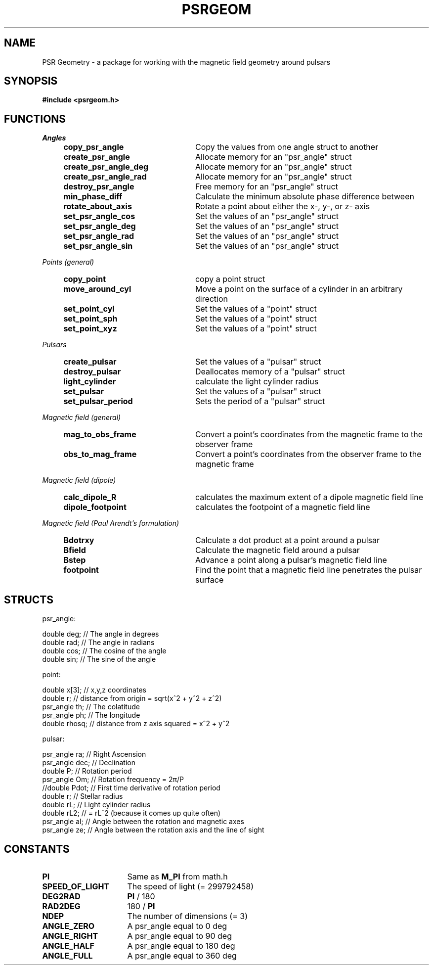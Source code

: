 .\" Copyright 2018 Sam McSweeney (sammy.mcsweeney@gmail.com)
.TH PSRGEOM 3 2018-02-22 "" "Pulsar Geometry"
.SH NAME
PSR Geometry \- a package for working with the magnetic field geometry around pulsars
.SH SYNOPSIS
.nf
.B #include <psrgeom.h>
.fi
.PP
.SH FUNCTIONS
.I Angles
.RS 4
.TP 24
.BR copy_psr_angle
Copy the values from one angle struct to another
.TP
.BR create_psr_angle
Allocate memory for an "psr_angle" struct
.TP
.BR create_psr_angle_deg
Allocate memory for an "psr_angle" struct
.TP
.BR create_psr_angle_rad
Allocate memory for an "psr_angle" struct
.TP
.BR destroy_psr_angle
Free memory for an "psr_angle" struct
.TP
.BR min_phase_diff
Calculate the minimum absolute phase difference between
.TP
.BR rotate_about_axis
Rotate a point about either the x-, y-, or z- axis
.TP
.BR set_psr_angle_cos
Set the values of an "psr_angle" struct
.TP
.BR set_psr_angle_deg
Set the values of an "psr_angle" struct
.TP
.BR set_psr_angle_rad
Set the values of an "psr_angle" struct
.TP
.BR set_psr_angle_sin
Set the values of an "psr_angle" struct
.RE
.PP
.I Points (general)
.RS 4
.TP 24
.BR copy_point
copy a point struct
.TP
.BR move_around_cyl
Move a point on the surface of a cylinder in an arbitrary direction
.TP
.BR set_point_cyl
Set the values of a "point" struct
.TP
.BR set_point_sph
Set the values of a "point" struct
.TP
.BR set_point_xyz
Set the values of a "point" struct
.RE
.PP
.I Pulsars
.RS 4
.TP 24
.BR create_pulsar
Set the values of a "pulsar" struct
.TP
.BR destroy_pulsar
Deallocates memory of a "pulsar" struct
.TP
.BR light_cylinder
calculate the light cylinder radius
.TP
.BR set_pulsar
Set the values of a "pulsar" struct
.TP
.BR set_pulsar_period
Sets the period of a "pulsar" struct
.RE
.PP
.I Magnetic field (general)
.RS 4
.TP 24
.BR mag_to_obs_frame
Convert a point's coordinates from the magnetic frame to the observer frame
.TP
.BR obs_to_mag_frame
Convert a point's coordinates from the observer frame to the magnetic frame
.RE
.PP
.I Magnetic field (dipole)
.RS 4
.TP 24
.BR calc_dipole_R
calculates the maximum extent of a dipole magnetic field line
.TP
.BR dipole_footpoint
calculates the footpoint of a magnetic field line
.RE
.PP
.I Magnetic field (Paul Arendt's formulation)
.RS 4
.TP 24
.BR Bdotrxy
Calculate a dot product at a point around a pulsar
.TP
.BR Bfield
Calculate the magnetic field around a pulsar
.TP
.BR Bstep
Advance a point along a pulsar's magnetic field line
.TP
.BR footpoint
Find the point that a magnetic field line penetrates the pulsar surface
.PP
.SH STRUCTS
psr_angle:
.EX

    double deg; // The angle in degrees
    double rad; // The angle in radians
    double cos; // The cosine of the angle
    double sin; // The sine of the angle

.EE
point:
.EX

    double     x[3];   // x,y,z coordinates
    double     r;      // distance from origin = sqrt(x^2 + y^2 + z^2)
    psr_angle  th;     // The colatitude
    psr_angle  ph;     // The longitude
    double     rhosq;  // distance from z axis squared = x^2 + y^2

.EE
pulsar:
.EX

    psr_angle    ra;    // Right Ascension
    psr_angle    dec;   // Declination
    double       P;     // Rotation period
    psr_angle    Om;    // Rotation frequency = 2π/P
    //double     Pdot;  // First time derivative of rotation period
    double       r;     // Stellar radius
    double       rL;    // Light cylinder radius
    double       rL2;   // = rL^2 (because it comes up quite often)
    psr_angle    al;    // Angle between the rotation and magnetic axes
    psr_angle    ze;    // Angle between the rotation axis and the line of sight

.EE
.SH CONSTANTS
.TP 16
.B PI
.RB "Same as " M_PI " from math.h"
.TP
.B SPEED_OF_LIGHT
The speed of light (= 299792458)
.TP
.B DEG2RAD
.BR PI " / 180"
.TP
.B RAD2DEG
.RB "180 / " PI
.TP
.B NDEP
The number of dimensions (= 3)
.TP
.B ANGLE_ZERO
A psr_angle equal to 0 deg
.TP
.B ANGLE_RIGHT
A psr_angle equal to 90 deg
.TP
.B ANGLE_HALF
A psr_angle equal to 180 deg
.TP
.B ANGLE_FULL
A psr_angle equal to 360 deg
